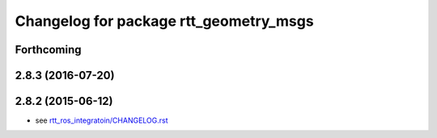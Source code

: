 ^^^^^^^^^^^^^^^^^^^^^^^^^^^^^^^^^^^^^^^
Changelog for package rtt_geometry_msgs
^^^^^^^^^^^^^^^^^^^^^^^^^^^^^^^^^^^^^^^

Forthcoming
-----------

2.8.3 (2016-07-20)
------------------

2.8.2 (2015-06-12)
------------------
* see `rtt_ros_integratoin/CHANGELOG.rst <../rtt_ros_integration/CHANGELOG.rst>`_
